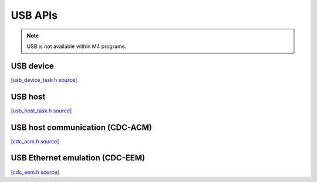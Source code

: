 USB APIs
========

.. note::
   USB is not available within M4 programs.

USB device
----------------

`[usb_device_task.h source] <https://github.com/google-coral/coralmicro/blob/main/libs/usb/usb_device_task.h>`_

.. doxygenfile:: usb/usb_device_task.h
   :sections: briefdescription detaileddescription innernamespace innerclass define func public-attrib public-func public-slot public-static-attrib public-static-func public-type


USB host
----------------

`[usb_host_task.h source] <https://github.com/google-coral/coralmicro/blob/main/libs/usb/usb_host_task.h>`_

.. doxygenfile:: usb/usb_host_task.h
   :sections: briefdescription detaileddescription innernamespace innerclass define func public-attrib public-func public-slot public-static-attrib public-static-func public-type


USB host communication (CDC-ACM)
---------------------------------

`[cdc_acm.h source] <https://github.com/google-coral/coralmicro/blob/main/libs/cdc_acm/cdc_acm.h>`_

.. doxygenfile:: cdc_acm/cdc_acm.h
   :sections: briefdescription detaileddescription innernamespace innerclass define func public-attrib public-func public-slot public-static-attrib public-static-func public-type


USB Ethernet emulation (CDC-EEM)
---------------------------------

`[cdc_eem.h source] <https://github.com/google-coral/coralmicro/blob/main/libs/cdc_eem/cdc_eem.h>`_

.. doxygenfile:: cdc_eem/cdc_eem.h
   :sections: briefdescription detaileddescription innernamespace innerclass define func public-attrib public-func public-slot public-static-attrib public-static-func public-type

